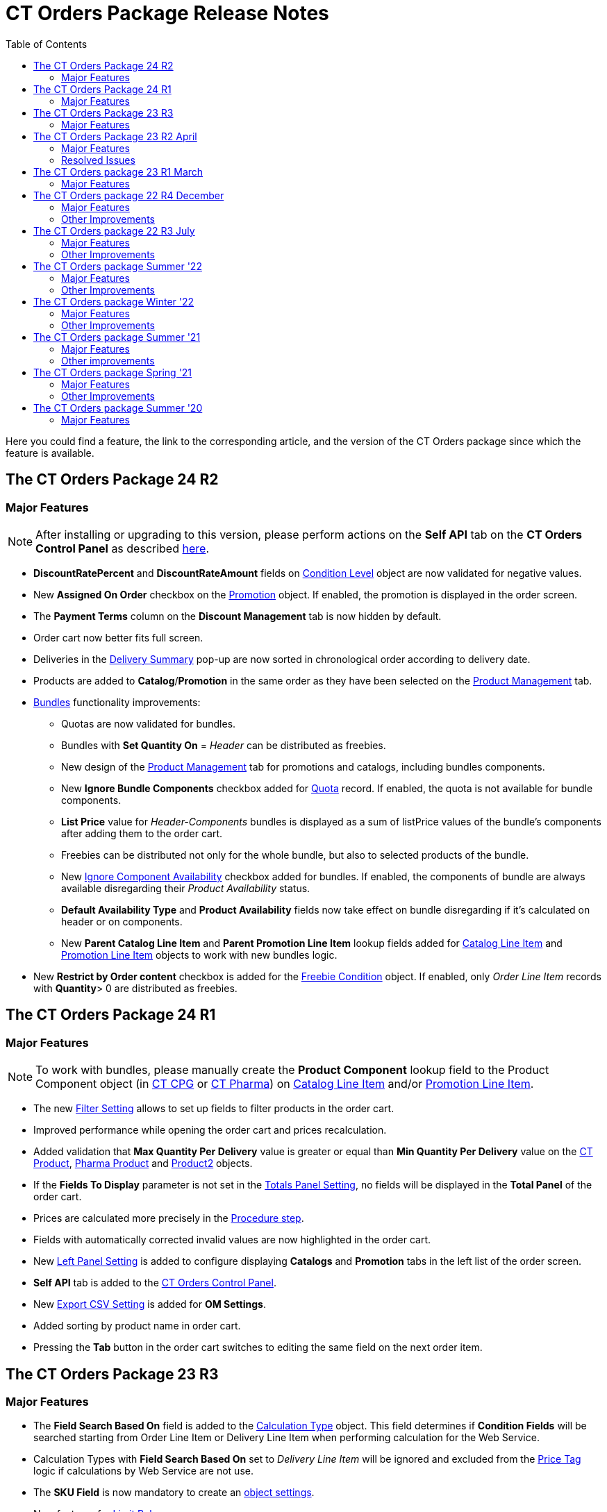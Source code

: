 = CT Orders Package Release Notes
:toc:

Here you could find a feature, the link to the corresponding article, and the version of the CT Orders package since which the feature is available.

////
[[h2_1836106951]]
== The CT Orders Package 25 R1

* xref:admin-guide/managing-ct-orders/web-service/ref-guide/sync-transaction-field-reference.adoc[Sync Transaction] records are now deleted automatically after disconnecting from the xref:admin-guide/managing-ct-orders/web-service/index.adoc[Web Service].
* xref:admin-guide/getting-started/required-permissions-for-a-specific-role/index.adoc#h2_260496953[orders.Allow Management of AuthData] custom permission added to manually manage xref:admin-guide/managing-ct-orders/web-service/ref-guide/auth-data-field-reference.adoc[Auth Data] records.
////

[[h2_290225989]]
== The CT Orders Package 24 R2

[[h3_149663536]]
=== Major Features

NOTE: After installing or upgrading to this version, please perform actions on the *Self API* tab on the *CT Orders Control Panel* as described xref:quick-start/installing-the-ct-orders-package.adoc#self-api[here].

* *DiscountRatePercent* and *DiscountRateAmount* fields on xref:admin-guide/managing-ct-orders/discount-management/discount-data-model/condition-level-field-reference.adoc[Condition Level] object are now validated for negative values.
* New *Assigned On Order* checkbox on the xref:admin-guide/managing-ct-orders/discount-management/promotion-data-model/promotion-field-reference.adoc[Promotion] object. If enabled, the promotion is displayed in the order screen.
* The *Payment Terms* column on the *Discount Management* tab is now hidden by default.
* Order cart now better fits full screen.
* Deliveries in the xref:admin-guide/managing-ct-orders/delivery-management/index.adoc#h2_1374863314[Delivery Summary] pop-up are now sorted in chronological order according to delivery date.
* Products are added to *Catalog*/*Promotion* in the same order as they have been selected on the xref:admin-guide/managing-ct-orders/product-management/index.adoc[Product Management] tab.
* xref:admin-guide/managing-ct-orders/product-management/managing-bundles.adoc[Bundles] functionality improvements:
** Quotas are now validated for bundles.
** Bundles with *Set Quantity On* = _Header_ can be distributed as freebies.
** New design of the xref:admin-guide/managing-ct-orders/product-management/index.adoc[Product Management] tab for promotions and catalogs, including bundles components.
** New *Ignore Bundle Components* checkbox added for xref:admin-guide/managing-ct-orders/product-validation-in-order/quotas/index.adoc[Quota] record. If enabled, the quota is not available for bundle components.
** *List Price* value for _Header-Components_ bundles is displayed as a sum of listPrice values of the bundle's components after adding them to the order cart.
** Freebies can be distributed not only for the whole bundle, but also to selected products of the bundle.
** New xref:ctcpg:admin-guide/ct-products-and-assortments-management/ref-guide/ct-product-field-reference.adoc[Ignore Component Availability] checkbox added for bundles. If enabled, the components of bundle are always available disregarding their _Product
Availability_ status.
** *Default Availability Type* and *Product Availability* fields now take effect on bundle disregarding if it’s calculated on header or on components.
** New *Parent Catalog Line Item* and *Parent Promotion Line Item* lookup fields added for
xref:admin-guide/managing-ct-orders/catalog-management/catalog-data-model/catalog-line-item-field-reference.adoc[Catalog Line Item] and xref:admin-guide/managing-ct-orders/discount-management/promotion-data-model/promotion-line-item-field-reference.adoc[Promotion Line Item] objects to work with new bundles logic.
* New *Restrict by Order content* checkbox is added for the xref:admin-guide/managing-ct-orders/freebies-management/freebie-data-model/freebie-condition-field-reference/index.adoc[Freebie Condition] object. If enabled, only _Order Line Item_ records with *Quantity*> 0 are distributed as freebies.

[[h2_290225986]]
== The CT Orders Package 24 R1

[[h3_1126186873]]
=== Major Features

NOTE: To work with bundles, please manually create the *Product Component* lookup field to the [.object]#Product Component# object (in xref:ctcpg:admin-guide/ct-products-and-assortments-management/ref-guide/product-component-field-reference.adoc[CT CPG] or xref:ctpharma:admin-guide/pharma-products-management/product-component-field-reference.adoc[CT Pharma]) on xref:admin-guide/managing-ct-orders/catalog-management/catalog-data-model/catalog-line-item-field-reference.adoc[Catalog Line Item] and/or xref:admin-guide/managing-ct-orders/discount-management/promotion-data-model/promotion-line-item-field-reference.adoc[Promotion Line Item].

* The new xref:admin-guide/managing-ct-orders/sales-organization-management/settings-and-sales-organization-data-model/settings-fields-reference/filter-setting-field-reference/index.adoc[Filter Setting] allows to set up fields to filter products in the order cart.
* Improved performance while opening the order cart and prices recalculation.
* Added validation that *Max Quantity Per Delivery* value is greater or equal than *Min Quantity Per Delivery* value on the xref:ctcpg:admin-guide/ct-products-and-assortments-management/ref-guide/ct-product-field-reference.adoc[CT Product], xref:ctpharma:admin-guide/pharma-products-management/pharma-product-field-reference.adoc[Pharma Product] and https://developer.salesforce.com/docs/atlas.en-us.object_reference.meta/object_reference/sforce_api_objects_product2.htm[Product2] objects.
* If the *Fields To Display* parameter is not set in the xref:admin-guide/managing-ct-orders/sales-organization-management/settings-and-sales-organization-data-model/settings-fields-reference/totals-panel-setting-field-reference.adoc[Totals Panel Setting], no fields will be displayed in the *Total Panel* of the order cart.
* Prices are calculated more precisely in the xref:admin-guide/managing-ct-orders/price-management/ref-guide/pricing-procedure-v-2/pricing-procedure-v-2-steps/the-procedure-step.adoc[Procedure step].
* Fields with automatically corrected invalid values are now highlighted in the order cart.
* New xref:admin-guide/managing-ct-orders/sales-organization-management/settings-and-sales-organization-data-model/settings-fields-reference/left-panel-setting-field-reference.adoc[Left Panel Setting] is added to configure displaying *Catalogs* and *Promotion* tabs in the left list of the order screen.
* *Self API* tab is added to the xref:quick-start/installing-the-ct-orders-package.adoc[CT Orders Control Panel].
* New xref:admin-guide/managing-ct-orders/sales-organization-management/settings-and-sales-organization-data-model/settings-fields-reference/export-csv-setting-field-reference.adoc[Export CSV Setting] is added for *OM Settings*.
* Added sorting by product name in order cart.
* Pressing the *Tab* button in the order cart switches to editing the same field on the next order item.

[[h2_1553777728]]
== The CT Orders Package 23 R3

[[h3_1502650940]]
=== Major Features

* The *Field Search Based On* field is added to the xref:admin-guide/managing-ct-orders/discount-management/discount-data-model/calculation-types-field-reference/index.adoc[Calculation Type] object.
This field determines if *Condition Fields* will be searched starting from [.object]#Order Line Item# or [.object]#Delivery Line Item# when performing calculation for the Web Service.
* Calculation Types with *Field Search Based On* set to _Delivery Line Item_ will be ignored and excluded from the xref:admin-guide/managing-ct-orders/order-management/price-tag.adoc[Price Tag] logic if calculations by Web Service are not use.
* The *SKU Field* is now mandatory to create an xref:admin-guide/getting-started/setting-up-an-instance/configuring-object-setting.adoc[object settings].
* New features for xref:admin-guide/managing-ct-orders/product-validation-in-order/limit-rules/index.adoc[Limit Rules]:
** Limit Rules are now validated, if their *Apply Conditions* contain a reference via *Order Line Item Id* field and the order draft has not been saved.
** New [.apiobject]#$.deliveryOrder# operator for xref:admin-guide/managing-ct-orders/product-validation-in-order/limit-rules/limit-rule-field-reference/limit-rule-applycondition-c-field-specification.adoc[Apply
Condition] and xref:admin-guide/managing-ct-orders/product-validation-in-order/limit-rules/limit-rule-field-reference/limit-rule-exceptioncondition-c-field-specification.adoc[Exception
Condition] on Limit Rules, which specifies certain index of the delivery in the order (0, 1, 2 etc).
** New *Global Exception* field to support multi-delivery exception conditions for Limit Rules. If it’s enabled, it triggers searching *Exceptions Condition* field in the whole order, disregarding the value of the *Apply Condition* field.
** New *Custom Validation Message* field on Limit Rule. Contains API name of custom label, which is displayed as the validation message when the Limit Rule is applied to the order or delivery.

[[h2_1746735548]]
== The CT Orders Package 23 R2 April

[[h3_783110532]]
=== Major Features

* The [.apiobject]#!Order# shortcut can be set for xref:admin-guide/managing-ct-orders/sales-organization-management/settings-and-sales-organization-data-model/settings-fields-reference/address-setting-field-reference.adoc[Address Setting] SOQL Filter.
+
In previous version, you could use [.apiobject]#!Account# and [.apiobject]#!RetailStore# shortcuts to get relevant custom address records for an order. Now, you can also use
the [.apiobject]#!Order# shortcut for this purpose in the *SOQL Filter* field. For example:
+
[source,apex]
----
WHERE Id = '{!Order.orders__AddressId__c}'
----
* Support comparison operators in JSON of the *Condition Details* field in the xref:admin-guide/managing-ct-orders/freebies-management/index.adoc#h2_623789817[Freebie Condition].
+
In previous version, you could use _equal_, _notEqual_, _contain_, _notContain_, _in_, _notIn_ as values for the [.apiobject]#operator# key in JSON of *Condition Details* field
in Freebie Condition. Now, you can also use _greater_, _greaterOrEqual_, _less_ and _lessOrEqual_ operators.

[[h3_600655742]]
=== Resolved Issues

* In the xref:admin-guide/getting-started/setting-up-an-instance/configuring-object-setting.adoc[Object Setting], the *isActive* field is used disregarding *Object Settings SKU* field value.
* xref:admin-guide/managing-ct-orders/order-management/online-order.adoc#h2_735642631[Products from the parent catalog] cannot be added to an order.
* Checkboxes defined as optional, appear as required on the xref:admin-guide/managing-ct-orders/order-management/ref-guide/ct-order-data-model/order-line-item-field-reference.adoc[Order Line Item] and xref:admin-guide/managing-ct-orders/delivery-management/delivery-line-item-field-reference.adoc[Delivery Line Item] layouts.
* *Delivery Control* = _None_ for xref:admin-guide/managing-ct-orders/freebies-management/freebie-data-model/freebie-condition-field-reference/index.adoc[Freebie Condition] does not work for orders with different dates.
* The product does not appear in available Freebies when filling out an order unless *Freebies Quantity Max* is specified on the xref:admin-guide/managing-ct-orders/freebies-management/freebie-data-model/freebie-level-item-field-reference.adoc[Freebie Level Line Item].
* Freebies are not displayed in the delivery tab of the order cart, if the xref:admin-guide/managing-ct-orders/sales-organization-management/settings-and-sales-organization-data-model/settings-fields-reference/split-settings-field-reference.adoc[Split setting] is set.
* The left panel of the order cart is not minimized after switching to delivery tab, if the xref:admin-guide/managing-ct-orders/sales-organization-management/settings-and-sales-organization-data-model/settings-fields-reference/split-settings-field-reference.adoc[Split setting] is set.
* Negative values are allowed for xref:admin-guide/managing-ct-orders/product-validation-in-order/limit-rules/index.adoc[Limit Rules] and can be applied for an order.
* The bundle structure is not displayed when clicking on the bundle icon in the left menu of the xref:admin-guide/managing-ct-orders/order-management/online-order.adoc#h2_735642631[order].
* Info icon displays more than 3 xref:admin-guide/managing-ct-orders/product-validation-in-order/product-availability/index.adoc[Product Availability] entries.
* Validation for extra parenthesis at the end of JSON in the xref:admin-guide/managing-ct-orders/discount-management/discount-data-model/calculation-types-field-reference/calculation-type-levelformula-c-field-specification.adoc[Level
Formula] field for the [.object]#Calculation type# object does not work on save.
* The xref:admin-guide/managing-ct-orders/discount-management/discount-data-model/condition-field-reference/condition-advancedcriteria-c-field-specification.adoc[Advanced Criteria] field is required even if the xref:admin-guide/managing-ct-orders/discount-management/discount-data-model/condition-field-reference/index.adoc[Calculation Method] is set to
_Basic_.
* Width of the *All* tab in the xref:admin-guide/managing-ct-orders/order-management/offline-order.adoc#h4_1635896381[order cart] varies while switching between this and another tabs.
* Discount is not recalculated for created orders after changing *Discount Rate* field value in the xref:admin-guide/managing-ct-orders/discount-management/discount-data-model/condition-field-reference/index.adoc[Condition] record.
* After decreasing the width of the xref:admin-guide/managing-ct-orders/order-management/online-order.adoc#h2_915453080[order cart] window, the *Add* button becomes hidden by the side panel.
* Different validation notifications for empty *Limit Quantity* and *Limit Amount* fields in xref:admin-guide/managing-ct-orders/product-validation-in-order/quotas/index.adoc[Quotas].

[[h2_699818774]]
== The CT Orders package 23 R1 March

[[h3_1956376193]]
=== Major Features

* xref:admin-guide/managing-ct-orders/discount-management/discount-data-model/condition-field-reference/condition-advancedcriteria-c-field-specification.adoc#h2_1585895621[Advanced Criteria 2.0] now works both in xref:admin-guide/managing-ct-orders/web-service/index.adoc[Web Service] and in-app discount calculator.
* xref:admin-guide/managing-ct-orders/web-service/index.adoc#h3_795817566[Calculate discounts] feature works both in xref:admin-guide/managing-ct-orders/web-service/index.adoc[Web Service] and in-app discount calculator.
* *Promotions*, *Catalogs* and their sub-catalogs in the xref:admin-guide/managing-ct-orders/order-management/offline-order.adoc#h4_1635896381[Order Cart] are now displayed in alphabetical order.
* New *Displayed Field Width* field added to xref:admin-guide/workshops/workshop-1-0-creating-basic-order/configuring-layout-settings-1-0/order-line-item-layout-setting-1-0.adoc[Order Line Item Layout]. It allows adjusting the width of *Product Name* and *Quantity* fields in the xref:admin-guide/managing-ct-orders/order-management/offline-order.adoc#h4_1635896381[order cart], as well as of each field listed in the *Fields To Display*.

[[h2_1975608344]]
== The CT Orders package 22 R4 December

[[h3_1166002869]]
=== Major Features

[[h4_782416552]]
==== Price Management

* New xref:admin-guide/managing-ct-orders/price-management/procedure-builder-tab.adoc[Procedure Builder tab] added to set up Pricing Procedure.  Now you can build up Pricing procedure 1.0 or 2.0 using friendly interface instead of writing JSON query.

[[h4_1273943364]]
==== Freebie Management

* New *xref:admin-guide/managing-ct-orders/freebies-management/freebie-management-tab.adoc[Freebie Management tab] added to set up [.object]#Freebies# for Promotion in one place. Now you can set up Freebie conditions using friendly interface instead of writing JSON query.

[[h4_260496953]]
==== Custom Permissions and Permission Set Groups

* Assign one of the preconfigured xref:admin-guide/getting-started/required-permissions-for-a-specific-role/index.adoc[permission set groups] to users based on their role to have access to the required CT Orders functionalities.
* Assign xref:admin-guide/getting-started/required-permissions-for-a-specific-role/additional-permissions-to-override-the-standard-logic.adoc[new custom permissions] to override the standard logic:
** Allow changing *Condition Details* of [.object]#Promotion#.

[[h4_419366360]]
==== Price tags

* xref:admin-guide/managing-ct-orders/order-management/price-tag.adoc[The checkmark icon] is displayed when several *Delivery Line Items* are tied to one *Order Line Item*, and
different levels are applied in the conditions.

[[h3_350390124]]
=== Other Improvements

* The UX/UI improvement for the order cart:
** xref:admin-guide/managing-ct-orders/order-management/offline-order.adoc#h4_1635896381[The promotion] sales and delivery dates are displayed in each promotion header. If the sales
dates are empty, the delivery dates will be displayed instead of them.
** The *Product Availability* records are displayed both for products on the left side in the catalogs/promotions and added to the order cart. No more than 3 records are available in a 365-day period.
** The *Totals Panel* can be now xref:admin-guide/managing-ct-orders/sales-organization-management/howtos/how-to-configure-totals-panel-setting.adoc[configured to view price and discount per each delivery.]
* The Disable Mass Adding option on a Catalog record defines whether a sales rep can add a whole catalog to the order cart.
* Validation for xref:admin-guide/managing-ct-orders/discount-management/links.adoc[Links] with the *Best Of* dependency action: conditions from one [.object]#Calculation Type# must have the same value in the *Unit Of Measure* field.
* Changing criteria for searching the appropriate xref:admin-guide/managing-ct-orders/sales-organization-management/settings-and-sales-organization-data-model/settings-fields-reference/totals-panel-setting-field-reference.adoc[Totals Panel Settings] record.
* The ability to edit fields with the *Lookup* type in the order cart.

[[h2_1756148868]]
== The CT Orders package 22 R3 July

[[h3_481302646]]
=== Major Features

==== Custom Permissions and Permission Set Groups

* Assign one of the preconfigured xref:admin-guide/getting-started/required-permissions-for-a-specific-role/index.adoc[permission set groups] to users based on their role to have access to the required CT Orders functionalities.
* Assign xref:admin-guide/getting-started/required-permissions-for-a-specific-role/additional-permissions-to-override-the-standard-logic.adoc[new custom permissions] to override the standard logic:
** Allow the same [.object]#Calculation Types# in the [.object]#Pricing Procedure# steps.

[[h4_656259478]]
==== Search

For order carts, catalogs, and promotions, a search is carried out in the fields that are listed on the product link:https://help.salesforce.com/articleView?id=search_results_setup_parent.htm&type=5[Search Results] search layout (including the *Name* field). Only products that match the selected criteria will be displayed.

[[h3_573774079]]
=== Other Improvements

* New operators are supported for JSON in the xref:admin-guide/managing-ct-orders/discount-management/discount-data-model/condition-field-reference/condition-advancedcriteria-c-field-specification.adoc[Advanced Criteria],
xref:admin-guide/managing-ct-orders/discount-management/discount-data-model/condition-field-reference/condition-conditiondetails-c-field-specification.adoc[Condition Details], and
xref:admin-guide/managing-ct-orders/discount-management/discount-data-model/condition-field-reference/condition-exceptioncondition-c-field-specification.adoc[Exception Condition] fields of the [.object]#Condition# object:
* The UX/UI improvement:
** link:https://help.customertimes.com/articles/ct-mobile-ios-en/compact-layout[Set up the compact layout] for the [.object]#Product# object. The title is the value of the first field in a compact layout, and the subtitle is the value of the second field in a compact layout.
** In the catalogs and promotions, products are arranged according to their order number (if given) or the order defined inside [.object]#Catalogs# and [.object]#Promotions#
. Drag-and-drop products to manage their order.
** The ability to xref:admin-guide/managing-ct-orders/sales-organization-management/settings-and-sales-organization-data-model/settings-fields-reference/layout-setting-field-reference.adoc[display fields from parent objects] in the order cart and the *Product Management* tab for catalogs and promotions.

[[h2_1527186819]]
== The CT Orders package Summer '22

Download the package link:https://login.salesforce.com/packaging/installPackage.apexp?p0=04t3j000001IiSM[here].

[WARNING]
====
For correct operation of new features, use the following versions of target systems:

* The CT CPG package v. 1.49 and higher.
* The CT Pharma package v. 2.44 and higher.
====

[[h3_1819729950]]
=== Major Features

[[h4_1512079693]]
==== Web Service

TIP: Before starting work, check all the required permissions xref:attachment$/CT-Orders-User-Permissions-to-Access-Web-Service.pdf[here].

* xref:admin-guide/workshops/workshop-7-0-calculating-discounts-with-web-service/authorization-7-0.adoc[Set up two-way authorization] to transfer data between Web Service and Salesforce and allow the Web Service to use Apex classes and SOQL queries on the Salesforce side for the SDK step and freebie calculations.
* xref:admin-guide/workshops/workshop-7-0-calculating-discounts-with-web-service/connecting-to-web-service-and-price-calculation-7-0.adoc[Set up the connection] to use the Web Service calculator instead of the built-in calculator and perform all discount calculations in one place.
* xref:admin-guide/managing-ct-orders/web-service/ref-guide/data-to-send-to-web-service.adoc[The ability to load master data] to Web Service and keep it up-to-date with the *Run Batch* button.
* The new advanced features, such as links, mixed discounts, and freebie values are only available when working with the Web Service.
* Validations that a sales rep has access to all necessary fields to calculate discounts. Otherwise, the calculation will be carried out by the *List Price* field.

[[h4_512944023]]
==== Links

* xref:admin-guide/managing-ct-orders/discount-management/links.adoc[Conduct advanced discount calculations] by creating condition dependencies among paid products and freebies based on different or the same [.object]#Calculation Types# and non-zero conditions.
* Administrators can set 4 types of condition dependencies and the sequence of applying them to the orders.

[[h4_313159045]]
==== Mixed Discounts

* xref:admin-guide/managing-ct-orders/discount-management/discount-data-model/calculation-types-field-reference/calculation-type-applyconditiontype-c-field-specification.adoc[The
ability] to apply multiple conditions from a single [.object]#Calculation Type#.
* xref:admin-guide/managing-ct-orders/discount-management/discount-data-model/condition-field-reference/condition-advancedcriteria-c-field-specification.adoc#h2_1585895621[Advanced Criteria 2.0] provides more flexibility by simultaneously setting several filters and a minimum number of products for different size discounts.

[[h4_62076529]]
==== Freebie Management

* xref:admin-guide/managing-ct-orders/freebies-management/index.adoc#h3_316467656[Freebie Values] allow you to spread a different number of freebies over the freebie levels and deliveries.
* If Web Service is enabled, freebies will be validated if changes on the xref:admin-guide/managing-ct-orders/delivery-management/index.adoc#h2_1374863314[Delivery Summary] popup affected them.

[[h3_1921978271]]
=== Other Improvements

[[h4_219878134]]
==== Discount Management

* If the matching _Condition_ record was not found on the _Condition Group_ record, the system checks the next  xref:admin-guide/managing-ct-orders/discount-management/calculation-types.adoc[Condotoion Group] record.

[[h4_1295053106]]
==== Quota

* If a quota has child xref:admin-guide/managing-ct-orders/product-validation-in-order/quotas/quota-usage-field-reference.adoc[Quota Usage] records or was created based on a
xref:admin-guide/managing-ct-orders/product-validation-in-order/quotas/quota-field-reference.adoc#h2_12722709[Quota Template], you cannot change the quota except to extend its validity period by hanging the end date.
* Updates to keep _Quota Usage_ records up-to-date.

[[h4_1047129545]]
==== Limit Rule

* Cells with zero quantity of a certain product will be highlighted if that product fits xref:admin-guide/managing-ct-orders/product-validation-in-order/limit-rules/index.adoc[the limit rule], but the minimum quantity or minimum amount for that product was not reached according to the limit rule.

[[h2_753275011]]
== The CT Orders package Winter '22

[WARNING]
====
For correct operation of new features, use the following versions of target systems:

* The CT CPG package v. 1.49 and higher.
* The CT Pharma package v. 2.44 and higher.
====

[[h3_1670723894]]
=== Major Features

[[h4_57267150]]
==== Product Availability

* Set up availability dates of xref:admin-guide/managing-ct-orders/product-validation-in-order/product-availability/index.adoc[paid products and freebies] for offline and online orders and deliveries.
* Click the Info icon in the order cart to see up to 3 records of availability dates for a paid product or freebie.
* Automatic check of catalogs and promos to display only available products and bundles in the order cart.
* Optionally define whether to xref:admin-guide/managing-ct-orders/product-validation-in-order/product-availability/index.adoc#h3_2048041897[ignore the default availability] for freebies.

[[h4_878037613]]
==== Quotas

* xref:admin-guide/managing-ct-orders/product-validation-in-order/quotas/index.adoc[Regulate sales of a limited number of products], such as when launching a new product, running a promotion for a selected customer segment, or withdrawing a product from production, by
distributing product quotas to sales reps.
* Sales reps can xref:admin-guide/managing-ct-orders/product-validation-in-order/quotas/index.adoc#h3_576888334[reserve an available number of a product by quota] and still be able to allocate all products in that quota among the orders.
** When saving the order cart, the system validate distributed products against the allotted quotas.
** Quotas will be also validated if changes on the xref:admin-guide/managing-ct-orders/delivery-management/index.adoc#h2_1374863314[Delivery Summary] popup affected them.
* Click the Info icon to see the booked and used quotas.

[[h4_2057147528]]
==== Freebie Management

* xref:admin-guide/managing-ct-orders/freebies-management/index.adoc#h3_676523153[Multiplier]: specify whether the number of freebies in the order cart must be multiple to the specific value. The freebies quantity will be automatically rounded up.
* The availability of the added freebies in deliveries will be validated.
* In future releases, managers can assign different values for freebie products in the *Freebie Value* field of the [.object]#Freebie Condition# object.

[[h4_133304238]]
==== Limit Rules

* Limit rules will be validated if changes on the Delivery Summary popup affected them.

[[h4_1273755418]]
==== Preparing for Web Service

* In future releases, use xref:admin-guide/managing-ct-orders/web-service/index.adoc#h2_389205030[the new Settings Panel tab] for the secure two-way authorization and setting up the connection with the Web Service.

[[h4_188392436]]
==== Preparing for Mixed Discounts

* In future releases, the xref:admin-guide/managing-ct-orders/discount-management/discount-data-model/calculation-types-field-reference/index.adoc[Apply Condition Type] field of the [.object]#Calculation Type# object will be responsible for setting the condition(s) to be applied.
* New JSON keys are available in the *Advanced Criteria* field for the [.object]#Condition# object.

[[h3_2059353835]]
=== Other Improvements

* For xref:admin-guide/managing-ct-orders/price-management/ref-guide/pricing-procedure-v-2/pricing-procedure-v-2-steps/the-set-value-step.adoc[the Set Value step] of the pricing procedure, xref:admin-guide/managing-ct-orders/discount-management/discount-data-model/calculation-types-field-reference/index.adoc[Calculation Type], and xref:admin-guide/managing-ct-orders/freebies-management/freebie-data-model/freebie-condition-field-reference/index.adoc[Freebie Condition]:
** The [.apiobject]#minus# and [.apiobject]#divide# operators are supported.
** The [.apiobject]#cutDecimalsTo# and [.apiobject]#roundTo# keys help you round and truncate the number of the decimal places of the resulting value if necessary.
* For your convenience, the custom SDK price tag always displays the product name to which it refers.
* If an order has 140 or more deliveries, use the *Calculate Discounts* button to reduce the time it takes to calculate discounts and the total price.
* In the case of a configured xref:admin-guide/managing-ct-orders/delivery-management/index.adoc#h2_1374863314[Delivery Summary] layout, the system validates to see if the xref:admin-guide/managing-ct-orders/product-validation-in-order/limit-rules/index.adoc[limit rules] and quotas have been violated when the sales rep has made changes to the
supplies.

[[h2_137398238]]
== The CT Orders package Summer '21

[[h3_1258541938]]
=== Major Features

[[h4_1379605186]]
==== CG Cloud Support

Integrate with link:https://www.salesforce.com/eu/products/consumer-goods-cloud/overview/[Salesforce CG Cloud] solution to apply complex order-taking logic to its objects.

* Use the xref:admin-guide/managing-ct-orders/cg-cloud-support/index.adoc#h3_656771318[Salesforce Product] object in bundles, catalogs, and promotions.
* Create orders for the xref:admin-guide/managing-ct-orders/cg-cloud-support/index.adoc#h3_2058563056[Retail Store] object.
* Use xref:admin-guide/managing-ct-orders/cg-cloud-support/cg-cloud-setting-up-dynamic-group-assignment.adoc[dynamic groups] to keep stores and sales products up-to-date.

[[h4_1068677388]]
==== Discount Management

A fully configurable xref:admin-guide/managing-ct-orders/price-management/index.adoc[pricing procedure] that allows you to implement complex custom scenarios with manual and total
discounts if needed:

NOTE: The standard pricing procedure version 1 is also supported. Use the standard v.1 syntax or customize the new pricing procedure using the steps with a broadened
xref:admin-guide/managing-ct-orders/price-management/ref-guide/pricing-procedure-v-1/index.adoc[syntax].

* Set xref:admin-guide/managing-ct-orders/price-management/ref-guide/pricing-procedure-v-2/pricing-procedure-v-2-steps/index.adoc[pricing procedure steps] to write the intermediate discount results.
* Add xref:admin-guide/managing-ct-orders/price-management/ref-guide/pricing-procedure-v-2/pricing-procedure-v-2-steps/step-conditions.adoc[step conditions] to determine the step
applicability.
* Implement xref:admin-guide/managing-ct-orders/price-management/ref-guide/pricing-procedure-v-2/pricing-procedure-v-2-steps/the-sdk-step.adoc[SDK step] to use custom project logic.

Enhanced  xref:admin-guide/managing-ct-orders/discount-management/calculation-types.adoc[discount calculation] capabilities:

* Define  xref:admin-guide/managing-ct-orders/discount-management/calculation-types.adoc[quantity settings] for discount calculation on [.object]#Calculation Type#.
* Set xref:admin-guide/managing-ct-orders/discount-management/discount-data-model/condition-field-reference/condition-exceptioncondition-c-field-specification.adoc[exception conditions] to apply the discount under specific circumstances.
* Specify any field on any object to be used as a  xref:admin-guide/managing-ct-orders/discount-management/calculation-types.adoc[discount rate source].
* Launch xref:admin-guide/managing-ct-orders/discount-management/calculation-types.adoc[full or partial recalculation] in the order cart if the selected field value is altered.

[[h4_2048041897]]
==== Freebies

* Take advantage of full and partial xref:admin-guide/managing-ct-orders/freebies-management/index.adoc#h3_599666667[recalculation and auto-update] of freebies in order triggered by changes in the set of products in the cart.
* Control the xref:admin-guide/managing-ct-orders/freebies-management/index.adoc#h2_1556344363[freebie distribution] among several deliveries.

[[h4_1633116198]]
==== Limit Rules

Dynamic control over the product quantity and cost for the whole order or several deliveries:

* Apply xref:admin-guide/managing-ct-orders/product-validation-in-order/limit-rules/index.adoc[limit rules] to all products in the order, or only for those that match conditions.
* Apply limit rules to a single delivery or a group of deliveries in the order.
* Set conditions to apply to xref:admin-guide/workshops/workshop-6-0-working-with-product-availability-limit-rule-and-quota/workshop-6-2-configuring-limit-rules/creating-limit-rules-with-conditions-6-2.adoc[exclude limit rules] in specific cases.
* Check the real-time validation during the order creation.

[[h4_1132174910]]
==== SDK

With xref:admin-guide/managing-ct-orders/sales-organization-management/settings-and-sales-organization-data-model/settings-fields-reference/sdk-setting-field-reference.adoc[the new setting], tailor the order-taking process according to your goals and facilitate the audit
purposes:

* xref:admin-guide/workshops/workshop-5-0-implementing-additional-features/5-4-sdk-configuring-a-custom-price-tag.adoc[Display custom price tags] in the order basket.
* xref:admin-guide/workshops/workshop-5-0-implementing-additional-features/5-5-sdk-updating-values-in-the-order-and-delivery-fields.adoc[Update custom fields] when adding products to order.
* Display the xref:admin-guide/workshops/workshop-5-0-implementing-additional-features/5-6-sdk-displaying-info-icon.adoc[info icon] with an embedded HTML template.

[[h3_1409574029]]
=== Other improvements

* Support for link:https://help.salesforce.com/articleView?id=sf.fields_about_field_validation.htm&type=5[the standard Salesforce validations] to control conditions applied during the order creation.
* xref:admin-guide/managing-ct-orders/order-management/online-order.adoc#h3_1143528965[Editable fields] allow entering data in custom fields in real-time.
* Decreased processing time when adding many products from catalogs and promotions.
* Real-time update of search results in catalogs. Highlighting applied filters and the ability to clear all filters.
* Web-service Improvements, including the possibility to xref:admin-guide/managing-ct-orders/sales-organization-management/settings-and-sales-organization-data-model/sales-organization-field-reference.adoc[turn off closed order
duplications].

[[h2_580524974]]
== The CT Orders package Spring '21

[[h3_944897068]]
=== Major Features

[[h4_580391303]]
==== Order Management

* xref:admin-guide/managing-ct-orders/order-management/multiplicator.adoc[Multiplicator] provides flexible management of product quantity per delivery. The quantity is calculated automatically based on multiplicity settings processed on three levels: [.object]#Product#, [.object]#Price Book Line Item#, [.object]#Catalog Line Item#, or [.object]#Promotion Line Item#.
* Add the display of xref:admin-guide/workshops/workshop-5-0-implementing-additional-features/5-3-displaying-price-tags.adoc[price tags] for a convenient visualized method of informing your sales reps about the applied calculation type and discount required quantity for reaching the next discount level and special conditions for each product added to the cart.

[[h4_1646196432]]
==== Delivery Management

xref:admin-guide/workshops/workshop-5-0-implementing-additional-features/5-1-setting-up-a-delivery-split.adoc[Order split] allows the distribution of products between multiple deliveries to meet your company's logistic and financial requirements:

* Define the split parameters for different departments and order types;
* Review the split xref:admin-guide/workshops/workshop-5-0-implementing-additional-features/5-2-setting-up-the-delivery-summary.adoc[delivery summary] with details for each delivery before finalization.

[[h3_230916525]]
=== Other Improvements

* Perform an xref:admin-guide/managing-ct-orders/order-management/offline-order.adoc#h3_1847490047[advanced search in orders] in all fields among all products in *Catalog* or *Promotion* sections and already added to the order cart, including freebies.
* With xref:admin-guide/managing-ct-orders/order-management/online-order.adoc[mass actions in order], add or remove all products added to the cart from a selected [.object]#Catalog# or [.object]#Promotion# with one click.
* Use xref:admin-guide/managing-ct-orders/order-management/online-order.adoc#h2_734239727[the active price filter] to apply the filter to all records in your order cart's *Catalog* and *Promotion* sections and display only actual products with assigned [.object]#Price Book# and *List Price*.
* xref:admin-guide/managing-ct-orders/freebies-management/index.adoc[Improved freebies validation] now provides versatile validations to improve the working experience when
adding freebies in orders. The system now checks active promotion dates, min/max required products, and other settings influencing the final freebies calculation per order and displays errors in the user interface.
* A brand new xref:admin-guide/managing-ct-orders/order-change-manager/index.adoc[Order Change Manager] is an additional session processing agent, that ensures stable operation when opening the order cart in the CT Mobile app.
* Overall product performance has been improved.

[[h2_1703482179]]
== The CT Orders package Summer '20

[[h3_2095028261]]
=== Major Features

[[h4_1817507152]]
==== Product Management

xref:admin-guide/managing-ct-orders/product-management/managing-bundles.adoc[A bundle] is a new product type that includes several products under one group.

* Bundles are now supported for use in [.object]#Catalogs# and [.object]#Promotions#.
* Bundles management is now available for all the roles:
** Admins can create Bundles in CRM or integrate them from ERP, set up calculations, and quantity rules.
** Managers can use bundles in [.object]#Catalogs# and [.object]#Promotions#.
** Sales Reps can use bundles according to settings to form an order.

[[h4_1098396873]]
==== Order Management

Order features are further improved for quantity management:

* Control xref:admin-guide/managing-ct-orders/product-management/product-data-model/index.adoc[units in a package] on the *Product* level.
* Control of xref:admin-guide/workshops/workshop-1-0-creating-basic-order/creating-and-assigning-a-ct-price-book-1-0/adding-a-price-book-line-item-1-0.adoc[maximum and minimum values] on the *Product* and *Price Book* levels.

[[h4_2034780073]]
===== Delivery Management

Manage multi-address deliveries.

* Control the number of deliveries and the applicable dates.

[[h3_1531464550]]
==== Other Improvements

xref:admin-guide/managing-ct-orders/order-management/online-order.adoc[Online Order] is now aligned due to its life cycle with the following features:

* Validation for the order on the *On Hold* stage.
* Save the order draft, edit, the order cart, and finalize the order.
* Block editing for the finalized order.
